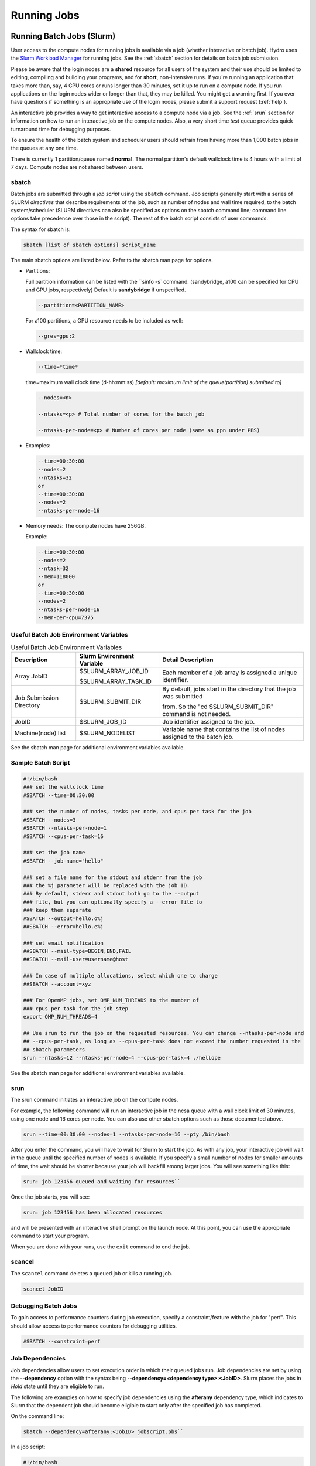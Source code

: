 .. _running:

Running Jobs
==================

.. _slurm:

Running Batch Jobs (Slurm)
----------------------------

User access to the compute nodes for running jobs is available via a job (whether interactive or batch job). 
Hydro uses the `Slurm Workload Manager <https://slurm.schedmd.com/overview.html>`_ for running jobs. 
See the :ref:`sbatch` section for details on batch job submission.

Please be aware that the login nodes are a **shared** resource for all users of the system and their use should be limited to editing, compiling and building your programs, and for **short**, non-intensive runs.  
If you're running an application that takes more than, say, 4 CPU cores or runs longer than 30 minutes, set it up to run on a compute node.  
If you run applications on the login nodes wider or longer than that, they may be killed.  
You might get a warning first.  
If you ever have questions if something is an appropriate use of the login nodes, please submit a support request (:ref:`help`).  

An interactive job provides a way to get interactive access to a compute node via a job. 
See the :ref:`srun` section for information on how to run an interactive job on the compute nodes. 
Also, a very short time *test* queue provides quick turnaround time for debugging purposes.

To ensure the health of the batch system and scheduler users should refrain from having more than 1,000 batch jobs in the queues at any one time.

There is currently 1 partition/queue named **normal**. 
The normal partition's default wallclock time is 4 hours with a limit of 7 days. 
Compute nodes are not shared between users.

.. _sbatch:

sbatch
~~~~~~

Batch jobs are submitted through a *job script* using the ``sbatch`` command. 
Job scripts generally start with a series of SLURM *directives* that describe requirements of the job, such as number of nodes and wall time required, to the batch system/scheduler (SLURM directives can also be specified as options on the sbatch command line; command line options take precedence over those in the script). 
The rest of the batch script consists of user commands.

The syntax for sbatch is:

.. code-block::

   sbatch [list of sbatch options] script_name

The main sbatch options are listed below. Refer to the sbatch man page for options.

.. -  | The common resource_names are:

- Partitions:

  Full partition information can be listed with the ``sinfo -s` command. (sandybridge, a100 can be specified for CPU and GPU jobs, respectively) Default is **sandybridge** if unspecified.

  .. code-block::

     --partition=<PARTITION_NAME>

  For a100 partitions, a GPU resource needs to be included as well:

  .. code-block::

     --gres=gpu:2

- Wallclock time:

  .. code-block:: 

     --time=*time*

  time=maximum wall clock time (d-hh:mm:ss) *[default: maximum limit of the queue(partition) submitted to]*

  .. code-block:: 

     --nodes=<n>

     --ntasks=<p> # Total number of cores for the batch job

     --ntasks-per-node=<p> # Number of cores per node (same as ppn under PBS)

- Examples:

  .. code-block:: 

     --time=00:30:00
     --nodes=2
     --ntasks=32
     or
     --time=00:30:00
     --nodes=2
     --ntasks-per-node=16

- Memory needs: The compute nodes have 256GB.

  Example:

  .. code-block:: 

     --time=00:30:00
     --nodes=2
     --ntask=32
     --mem=118000
     or
     --time=00:30:00
     --nodes=2
     --ntasks-per-node=16
     --mem-per-cpu=7375

Useful Batch Job Environment Variables
~~~~~~~~~~~~~~~~~~~~~~~~~~~~~~~~~~~~~~~~

.. table:: Useful Batch Job Environment Variables

   +-------------------------+----------------------------+-------------------------------------------------------------------------+
   | Description             | Slurm Environment Variable | Detail Description                                                      |
   +=========================+============================+=========================================================================+
   | Array JobID             | $SLURM_ARRAY_JOB_ID        | Each member of a job array is assigned a unique identifier.             |
   |                         |                            |                                                                         |
   |                         | $SLURM_ARRAY_TASK_ID       |                                                                         |
   +-------------------------+----------------------------+-------------------------------------------------------------------------+
   | Job Submission Directory| $SLURM_SUBMIT_DIR          | By default, jobs start in the directory that the job was submitted      |
   |                         |                            |                                                                         |
   |                         |                            | from. So the "cd $SLURM_SUBMIT_DIR" command is not needed.              |
   +-------------------------+----------------------------+-------------------------------------------------------------------------+
   | JobID                   | $SLURM_JOB_ID              | Job identifier assigned to the job.                                     |
   +-------------------------+----------------------------+-------------------------------------------------------------------------+
   | Machine(node) list      | $SLURM_NODELIST            | Variable name that contains the list of nodes assigned to the batch job.|
   +-------------------------+----------------------------+-------------------------------------------------------------------------+

See the sbatch man page for additional environment variables available.

.. _sample-batch-script:

Sample Batch Script
~~~~~~~~~~~~~~~~~~~~~~~~

.. code-block:: 
   
   #!/bin/bash
   ### set the wallclock time
   #SBATCH --time=00:30:00

   ### set the number of nodes, tasks per node, and cpus per task for the job
   #SBATCH --nodes=3
   #SBATCH --ntasks-per-node=1
   #SBATCH --cpus-per-task=16

   ### set the job name
   #SBATCH --job-name="hello"

   ### set a file name for the stdout and stderr from the job
   ### the %j parameter will be replaced with the job ID.
   ### By default, stderr and stdout both go to the --output
   ### file, but you can optionally specify a --error file to
   ### keep them separate
   #SBATCH --output=hello.o%j
   ##SBATCH --error=hello.e%j

   ### set email notification
   ##SBATCH --mail-type=BEGIN,END,FAIL
   ##SBATCH --mail-user=username@host

   ### In case of multiple allocations, select which one to charge
   ##SBATCH --account=xyz

   ### For OpenMP jobs, set OMP_NUM_THREADS to the number of
   ### cpus per task for the job step
   export OMP_NUM_THREADS=4

   ## Use srun to run the job on the requested resources. You can change --ntasks-per-node and
   ## --cpus-per-task, as long as --cpus-per-task does not exceed the number requested in the
   ## sbatch parameters
   srun --ntasks=12 --ntasks-per-node=4 --cpus-per-task=4 ./hellope

See the sbatch man page for additional environment variables available.

.. _srun:

srun
~~~~~~

The srun command initiates an interactive job on the compute nodes.

For example, the following command will run an interactive job in the ncsa queue with a wall clock limit of 30 minutes, using one node and 16 cores per node. 
You can also use other sbatch options such as those documented above.

.. code-block::

   srun --time=00:30:00 --nodes=1 --ntasks-per-node=16 --pty /bin/bash

After you enter the command, you will have to wait for Slurm to start the job. 
As with any job, your interactive job will wait in the queue until the specified number of nodes is available. 
If you specify a small number of nodes for smaller amounts of time, the wait should be shorter because your job will backfill among larger jobs.
You will see something like this:

.. code-block::

   srun: job 123456 queued and waiting for resources``

Once the job starts, you will see:

.. code-block::

   srun: job 123456 has been allocated resources

and will be presented with an interactive shell prompt on the launch node. 
At this point, you can use the appropriate command to start your program.

When you are done with your runs, use the ``exit`` command to end the job.

scancel
~~~~~~~~~

The ``scancel`` command deletes a queued job or kills a running job.

.. code-block::

   scancel JobID

Debugging Batch Jobs
~~~~~~~~~~~~~~~~~~~~~~

To gain access to performance counters during job execution, specify a constraint/feature with the job for "perf". 
This should allow access to performance counters for debugging utilities.

.. code-block::

   #SBATCH --constraint=perf

Job Dependencies
~~~~~~~~~~~~~~~~~~~

Job dependencies allow users to set execution order in which their queued jobs run. 
Job dependencies are set by using the **\--dependency** option with the syntax being **\--dependency=<dependency type>:<JobID>**. 
Slurm places the jobs in *Hold* state until they are eligible to run.

The following are examples on how to specify job dependencies using the **afterany** dependency type, which indicates to Slurm that the dependent job should become eligible to start only after the specified job has completed.

On the command line:

.. code-block::

   sbatch --dependency=afterany:<JobID> jobscript.pbs``

In a job script:

.. code-block::

   #!/bin/bash
   #SBATCH --time=00:30:00
   #SBATCH --nodes=1
   #SBATCH --ntasks-per-node=16
   #SBATCH --job-name="myjob"
   #SBATCH --output=myjob.o%j
   #SBATCH --dependency=afterany:<JobID>

In a shell script that submits batch jobs:

.. code-block::

   #!/bin/bash
   JOB_01=`sbatch jobscript1.sbatch |cut -f 4 -d " "`
   JOB_02=`sbatch --dependency=afterany:$JOB_01 jobscript2.sbatch |cut -f 4 -d " "`
   JOB_03=`sbatch --dependency=afterany:$JOB_02 jobscript3.sbatch |cut -f 4 -d " "`
   ...

Generally the recommended dependency types to use are:

- after
- afterany
- afternotok
- afterok

While there are additional dependency types, those types that work based on batch job error codes may not behave as expected because of the difference between a batch job error and application errors. 
See the dependency section of the sbatch man page for additional information.

Job Arrays
~~~~~~~~~~~~

If a need arises to submit the same job to the batch system multiple times, instead of issuing one sbatch command for each individual job, users can submit a job array. 
Job arrays allow users to submit multiple jobs with a single job script using the **\--array** option to sbatch. 
An optional slot limit can be specified to limit the amount of jobs that can run concurrently in the job array. 
See the sbatch man page for details. 
The file names for the input, output, etc. can be varied for each job using the job array index value defined by the Slurm environment variable **SLURM_ARRAY_TASK_ID**.

A sample batch script that makes use of job arrays is available in **/projects/consult/slurm/jobarray.sbatch**.

**Notes:**

Valid specifications for job arrays are:

* \--array 1-10
* \--array 1,2,6-10
* \--array 8
* \--array 1-100%5 (a limit of 5 jobs can run concurrently)

You should limit the number of batch jobs in the queues at any one time to 1,000 or less; each job within a job array is counted as one batch job.

Interactive batch jobs are not supported with job array submissions.

For job arrays, use of any environment variables relating to the JobID (e.g., PBS_JOBID) must be enclosed in double quotes.

To delete job arrays, see the `Slurm scancel documentation <https://slurm.schedmd.com/job_array.html#scancel>`_.

Interactive Sessions
~~~~~~~~~~~~~~~~~~~~~~~~

Interactive sessions can be implemented in several ways, depending on what is needed.
As an example, to start up a bash shell on a node of a partition named rome, one can use:

.. code-block::

   srun --account=account_name --partition=rome --nodes=1 --pty bash

Other Slurm options can be added to that command, such as options for specifying the desired session duration (**\--time**), number of tasks (**\--tasks**), and others.

Translating PBS Scripts to Slurm Scripts
~~~~~~~~~~~~~~~~~~~~~~~~~~~~~~~~~~~~~~~~~~~~~~~~

The following table contains a list of common commands and terms used with the TORQUE/PBS scheduler, and the corresponding commands and terms used under the `Slurm scheduler <https://www.msi.umn.edu/slurm>`_. 
This sheet can be used to assist in translating your existing PBS scripts into Slurm scripts to be read by the new scheduler, or as a reference when creating new Slurm job scripts.

User Commands
$$$$$$$$$$$$$$$

.. table:: User Commands - PBS to Slurm

   ======================= ====================== =======================
   User Commands           PBS/Torque             Slurm                       
   ======================= ====================== =======================
   Job submission          qsub [script_file]     sbatch [script_file]            
   Job deletion            qdel [job_id]          scancel [job_id]                
   Job status (by job)     qstat [job_id]         squeue [job_id]                 
   Job status (by user)    qstat -u [user_name]   squeue -u [user_name]           
   Job hold                qhold [job_id]         scontrol hold [job_id]          
   Job release             qrls [job_id]          scontrol release [job_id]       
   Queue list              qstat -Q               squeue                          
   Node list               pbsnodes -l            sinfo -N OR scontrol show nodes 
   Cluster status          qstat -a               sinfo                           
   ======================= ====================== =======================

Environment
$$$$$$$$$$$$

.. table:: Environment Variables - PBS to Slurm

   ================ ============== ====================
   Environment      PBS/Torque     Slurm
   ================ ============== ====================
   Job ID           $PBS_JOBID     $SLURM_JOBID
   Submit Directory $PBS_O_WORKDIR $SLURM_SUBMIT_DIR
   Submit Host      $PBS_O_HOST    $SLURM_SUBMIT_HOST
   Node List        $PBS_NODEFILE  $SLURM_JOB_NODELIST
   Q                $PBS_ARRAYID   $SLURM_ARRAY_TASK_ID
   ================ ============== ====================

Job Specifications
$$$$$$$$$$$$$$$$$$$$$$

.. table:: Job Specifications - PBS to Slurm

   +----------------------+-----------------------------+-----------------------------------------------------+
   | Job Specification    | PBS/Torque                  | Slurm                                               |
   +======================+=============================+=====================================================+
   | Script directive     | #PBS                        | #SBATCH                                             |
   +----------------------+-----------------------------+-----------------------------------------------------+
   | Queue/Partition      | -q [name]                   | -p [name]                                           |
   |                      |                             |                                                     |
   |                      |                             | *it is best to let Slurm pick the optimal partition |
   +----------------------+-----------------------------+-----------------------------------------------------+
   | Node Count           | -l nodes=[count]            | -N [min[-max]]                                      |
   |                      |                             |                                                     |
   |                      |                             | *Slurm autocalulates this if just task # is given   |
   +----------------------+-----------------------------+-----------------------------------------------------+
   | Total Task Count     | -l ppn=[count]              | -n                                                  |
   |                      |                             |                                                     |
   |                      | OR                          | OR                                                  |
   |                      |                             |                                                     |
   |                      | -l mppwidth=[PE_count]      | \--ntasks=ntasks                                    |
   +----------------------+-----------------------------+-----------------------------------------------------+
   | Wall Clock Limit     | -l walltime=[hh:mm:ss]      | -t [min]                                            |
   |                      |                             |                                                     |
   |                      |                             | OR                                                  |
   |                      |                             |                                                     |
   |                      |                             | -t [days-hh:mm:ss]                                  |
   +----------------------+-----------------------------+-----------------------------------------------------+
   | Standard Output File | -o [file_name]              | -o [file_name]                                      |
   +----------------------+-----------------------------+-----------------------------------------------------+
   | Standard Error File  | -e [file_name]              | -e [file_name]                                      |
   +----------------------+-----------------------------+-----------------------------------------------------+
   | Combine stdout/err   | -j oe (both to stdout)      | (use -o without -e)                                 |
   |                      |                             |                                                     |
   |                      | OR                          |                                                     |
   |                      |                             |                                                     |
   |                      | -j eo (both to stderr)      |                                                     |
   +----------------------+-----------------------------+-----------------------------------------------------+
   | Copy Environment     | -V                          | \--export=[ALL \| NONE \| variables]                |
   +----------------------+-----------------------------+-----------------------------------------------------+
   | Event Notification   | -m abe                      | \--mail-type=[events]                               |
   +----------------------+-----------------------------+-----------------------------------------------------+
   | Email Address        | -M [address]                | -mail-user=[address]                                |
   +----------------------+-----------------------------+-----------------------------------------------------+
   | Job Name             | -N [name]                   | \--job-name=[name]                                  |
   +----------------------+-----------------------------+-----------------------------------------------------+
   | Job Restart          | -r [y \| n]                 | \--requeue                                          |
   |                      |                             |                                                     |
   |                      |                             | OR                                                  |
   |                      |                             |                                                     |
   |                      |                             | \--no-requeue                                       |
   +----------------------+-----------------------------+-----------------------------------------------------+
   | Resource Sharing     | -l nac cesspolicy=singlejob | \--exclusive                                        |
   |                      |                             |                                                     |
   |                      |                             | OR                                                  |
   |                      |                             |                                                     |
   |                      |                             | \--shared                                           |
   +----------------------+-----------------------------+-----------------------------------------------------+
   | Memory Size          | -l mem=[MB]                 | \--mem=[mem][M \| G \| T]                           |
   |                      |                             |                                                     |
   |                      |                             | OR                                                  |
   |                      |                             |                                                     |
   |                      |                             | \--mem-per-cpu=[mem][M \| G \| T]                   |
   +----------------------+-----------------------------+-----------------------------------------------------+
   | Accounts to charge   | -A OR -W                    | \--account=[account]                                |
   |                      | group_list=[account]        |                                                     |
   |                      |                             | OR                                                  |
   |                      |                             |                                                     |
   |                      |                             | -A                                                  |
   +----------------------+-----------------------------+-----------------------------------------------------+
   | Tasks Per Node       | -l mppnppn [PEs_per_node]   | \--tasks-per-node=[count]                           |
   +----------------------+-----------------------------+-----------------------------------------------------+
   | CPUs Per Task        |                             | \--cpus-per-task=[count]                            |
   +----------------------+-----------------------------+-----------------------------------------------------+
   | Job Dependency       | -d [job_id]                 | \--depend=[state:job_id]                            |
   +----------------------+-----------------------------+-----------------------------------------------------+
   | Quality of Service   | -l qos=[name]               | \--qos=[normal \| high]                             |
   +----------------------+-----------------------------+-----------------------------------------------------+
   | Job Arrays           | -t [array_spec]             | \--array=[array_spec]                               |
   +----------------------+-----------------------------+-----------------------------------------------------+
   | Generic Resources    | -l o ther=[resource_spec]   | \--gres=[resource_spec]                             |
   +----------------------+-----------------------------+-----------------------------------------------------+
   | Job Enqueue Time     | -a “YYYY-MM-DD HH:MM:SS”    | \--begin=YYYY-MM-DD[THH:MM[:SS]]                    |
   +----------------------+-----------------------------+-----------------------------------------------------+

Setting Default Account
~~~~~~~~~~~~~~~~~~~~~~~~

To set a default account for charging jobs when you have more than one chargable account:

#. Use the ``accounts`` command to view your list of accounts you can charge jobs to:

   .. code-block::

      $ accounts
      Project Summary for User gbauer:
      Project     Description                                 Usage (Hours)
      ----------  ----------------------------------------  ---------------
      abcd-hydro  .....                                                  25
      wxyz-hydro  .....                                               10660

#. Then use ``sacctmgr`` to set a default account:

   .. code-block::

      $ sacctmgr modify user where ${USER} set DefaultAccount=abcd-hydro
       Modified users...
        gbauer
      Would you like to commit changes? (You have 30 seconds to decide)
      (N/y): y

#. Then check to confirm

   .. code-block::

      $ sacctmgr show user ${USER}
            User   Def Acct     Admin 
      ---------- ---------- --------- 
          gbauer abcd-hydro      None 



Jupyter Notebooks
-------------------
The Jupyter notebook executables are in your **$PATH** after loading the anaconda3 module. 
**Do not run Jupyter on the shared login nodes.**
Instead, follow these steps to attach a Jupyter notebook running on a compute node to your local web browser:

#. Start a Jupyter job via ``srun`` and note the hostname (*you pick the port number for \--port*).

   **srun Jupyter ( anaconda3_cpu on a CPU node ):**
   
   .. code-block::
      
      $ srun --account=wxyz-hydro --partition=sandybridge \
        --time=00:30:00 --mem=32g \
        jupyter-notebook --no-browser \
        --port=8991 --ip=0.0.0.0
      ...
          Or copy and paste one of these URLs:
              http://hydro40:8991/?token=e940b8ece3510bd7a3a50bce7df2fb5a5a197dafed8adb82
           or http://127.0.0.1:8991/?token=e940b8ece3510bd7a3a50bce7df2fb5a5a197dafed8adb82


   Note the internal hostname in the cluster for step 2. You will use the second URL in step 3.

   

   In step 3, to start the notebook in your browser, replace http://hostname:8888/ with http://127.0.0.1:8991/ (the port number you selected with **\--port=**)

   You may not see the job hostname when running with a container, find it with ``squeue``:

   **squeue -u $USER:**

   .. code-block::

      $ squeue -u $USER
             JOBID PARTITION     NAME     USER ST       TIME  NODES NODELIST(REASON)
             35606 sandybrid jupyter- rbrunner  R      11:05      1 hydro40

   Specify the host your job is using in the next step (hydro40, for example).

#. From your local desktop or laptop create an SSH tunnel to the compute node via a login node of Delta. Replace "hydro40" with the node 

   **SSH tunnel for Jupyter:**

   .. code-block::

      $ ssh -l my_hydro_username \
        -L 127.0.0.1:8991:hydro40:8991 \
        hydrol1.ncsa.illinois.edu

   Authenticate with your login and MFA, as usual.

#. Paste the second URL (containing 127.0.0.1:port_number and the token string) from step 1 into your browser and you will be connected to the Jupyter instance running on your compute node of Delta.

   .. image:: images/running-jobs/jupyter-files.png
      :alt: Jupyter files window.
      :width: 700
